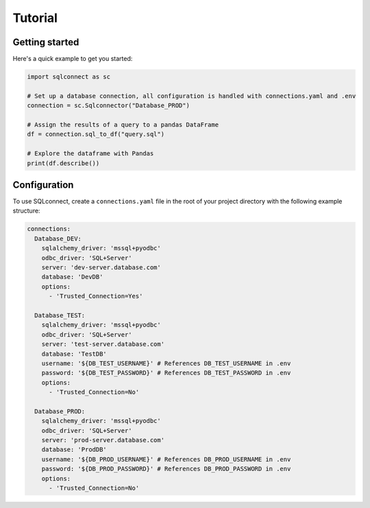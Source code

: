 
============
Tutorial
============

Getting started
----------------------------------------------------------------------------------------------------
Here's a quick example to get you started:

.. code-block:: python

    import sqlconnect as sc

    # Set up a database connection, all configuration is handled with connections.yaml and .env
    connection = sc.Sqlconnector("Database_PROD")

    # Assign the results of a query to a pandas DataFrame
    df = connection.sql_to_df("query.sql")

    # Explore the dataframe with Pandas
    print(df.describe())


Configuration
------------------------ 

To use SQLconnect, create a ``connections.yaml`` file in the root of your project directory with the following example structure:

.. code-block:: yaml

    connections:
      Database_DEV:
        sqlalchemy_driver: 'mssql+pyodbc'
        odbc_driver: 'SQL+Server'
        server: 'dev-server.database.com'
        database: 'DevDB'   
        options:
          - 'Trusted_Connection=Yes'
    
      Database_TEST:
        sqlalchemy_driver: 'mssql+pyodbc'
        odbc_driver: 'SQL+Server'
        server: 'test-server.database.com'
        database: 'TestDB' 
        username: '${DB_TEST_USERNAME}' # References DB_TEST_USERNAME in .env
        password: '${DB_TEST_PASSWORD}' # References DB_TEST_PASSWORD in .env    
        options:
          - 'Trusted_Connection=No'

      Database_PROD:
        sqlalchemy_driver: 'mssql+pyodbc'
        odbc_driver: 'SQL+Server'
        server: 'prod-server.database.com'
        database: 'ProdDB'
        username: '${DB_PROD_USERNAME}' # References DB_PROD_USERNAME in .env
        password: '${DB_PROD_PASSWORD}' # References DB_PROD_PASSWORD in .env
        options:
          - 'Trusted_Connection=No'

